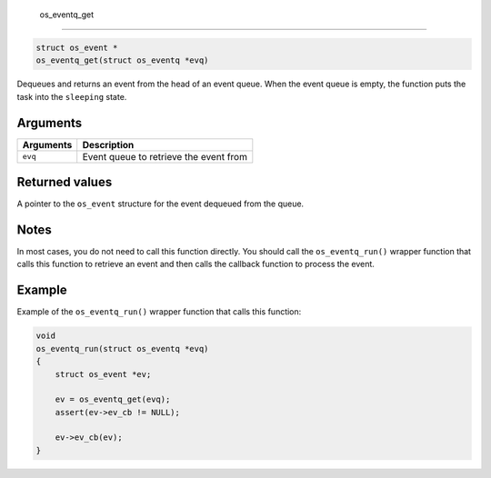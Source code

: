  os\_eventq\_get
----------------

.. code:: c

    struct os_event *
    os_eventq_get(struct os_eventq *evq)

Dequeues and returns an event from the head of an event queue. When the
event queue is empty, the function puts the task into the ``sleeping``
state.

Arguments
^^^^^^^^^

+-------------+------------------------------------------+
| Arguments   | Description                              |
+=============+==========================================+
| ``evq``     | Event queue to retrieve the event from   |
+-------------+------------------------------------------+

Returned values
^^^^^^^^^^^^^^^

A pointer to the ``os_event`` structure for the event dequeued from the
queue.

Notes
^^^^^

In most cases, you do not need to call this function directly. You
should call the ``os_eventq_run()`` wrapper function that calls this
function to retrieve an event and then calls the callback function to
process the event.

Example
^^^^^^^

Example of the ``os_eventq_run()`` wrapper function that calls this
function:

.. code:: c

    void
    os_eventq_run(struct os_eventq *evq)
    {
        struct os_event *ev;

        ev = os_eventq_get(evq);
        assert(ev->ev_cb != NULL);

        ev->ev_cb(ev);
    }

